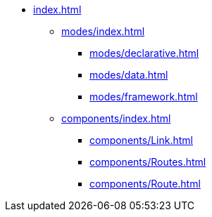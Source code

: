 * xref:index.adoc[]

** xref:modes/index.adoc[]
*** xref:modes/declarative.adoc[]
*** xref:modes/data.adoc[]
*** xref:modes/framework.adoc[]

** xref:components/index.adoc[]
*** xref:components/Link.adoc[]
*** xref:components/Routes.adoc[]
*** xref:components/Route.adoc[]